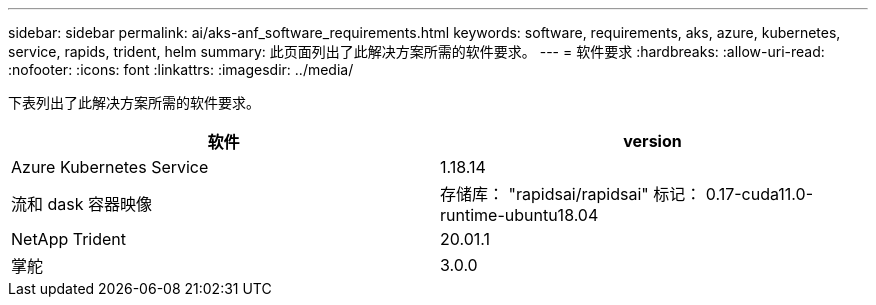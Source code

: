 ---
sidebar: sidebar 
permalink: ai/aks-anf_software_requirements.html 
keywords: software, requirements, aks, azure, kubernetes, service, rapids, trident, helm 
summary: 此页面列出了此解决方案所需的软件要求。 
---
= 软件要求
:hardbreaks:
:allow-uri-read: 
:nofooter: 
:icons: font
:linkattrs: 
:imagesdir: ../media/


[role="lead"]
下表列出了此解决方案所需的软件要求。

|===
| 软件 | version 


| Azure Kubernetes Service | 1.18.14 


| 流和 dask 容器映像 | 存储库： "rapidsai/rapidsai" 标记： 0.17-cuda11.0-runtime-ubuntu18.04 


| NetApp Trident | 20.01.1 


| 掌舵 | 3.0.0 
|===